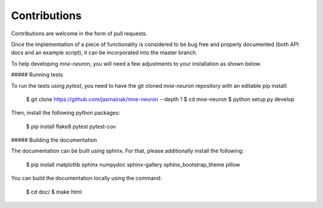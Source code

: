 Contributions
-------------

Contributions are welcome in the form of pull requests.

Once the implementation of a piece of functionality is considered to be bug
free and properly documented (both API docs and an example script),
it can be incorporated into the master branch.

To help developing `mne-neuron`, you will need a few adjustments to your
installation as shown below.

##### Running tests

To run the tests using `pytest`, you need to have the git cloned `mne-neuron`
repository with an editable pip install:

    $ git clone https://github.com/jasmainak/mne-neuron --depth 1
    $ cd mne-neuron
    $ python setup.py develop

Then, install the following python packages:

    $ pip install flake8 pytest pytest-cov

##### Building the documentation

The documentation can be built using sphinx. For that, please additionally
install the following:

    $ pip install matplotlib sphinx numpydoc sphinx-gallery sphinx_bootstrap_theme pillow

You can build the documentation locally using the command:

    $ cd doc/
    $ make html
